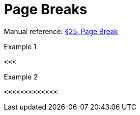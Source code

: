 // SYNTAX TEST "Packages/Asciidoctor/Syntaxes/Asciidoctor.sublime-syntax"
= Page Breaks

Manual reference:
https://asciidoctor.org/docs/user-manual/#page-break[§25. Page Break]

.Example 1
[source,asciidoc]
<<<

<<<
//<- meta.separator.pagebreak

.Example 2
[source,asciidoc]
<<<<<<<<<<<<<

<<<<<<<<<<<<<
//<-^^^^^^^^^ meta.separator.pagebreak

// EOF //
